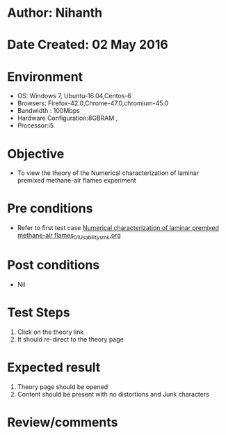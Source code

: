 * Author: Nihanth
* Date Created: 02 May 2016
* Environment
  - OS: Windows 7, Ubuntu-16.04,Centos-6
  - Browsers: Firefox-42.0,Chrome-47.0,chromium-45.0
  - Bandwidth : 100Mbps
  - Hardware Configuration:8GBRAM , 
  - Processor:i5

* Objective
  - To view the theory of the Numerical characterization of laminar premixed methane-air flames  experiment

* Pre conditions
  - Refer to first test case [[https://github.com/Virtual-Labs/virtual-combustion-and-automization-lab-iitk/blob/master/test-cases/integration_test-cases/Numerical characterization of laminar premixed methane-air flames/Numerical characterization of laminar premixed methane-air flames_01_Usability_smk.org][Numerical characterization of laminar premixed methane-air flames_01_Usability_smk.org]]

* Post conditions
  - Nil
* Test Steps
  1. Click on the theory link 
  2. It should re-direct to the theory page

* Expected result
  1. Theory page should be opened
  2. Content should be present with no distortions and Junk characters

* Review/comments


